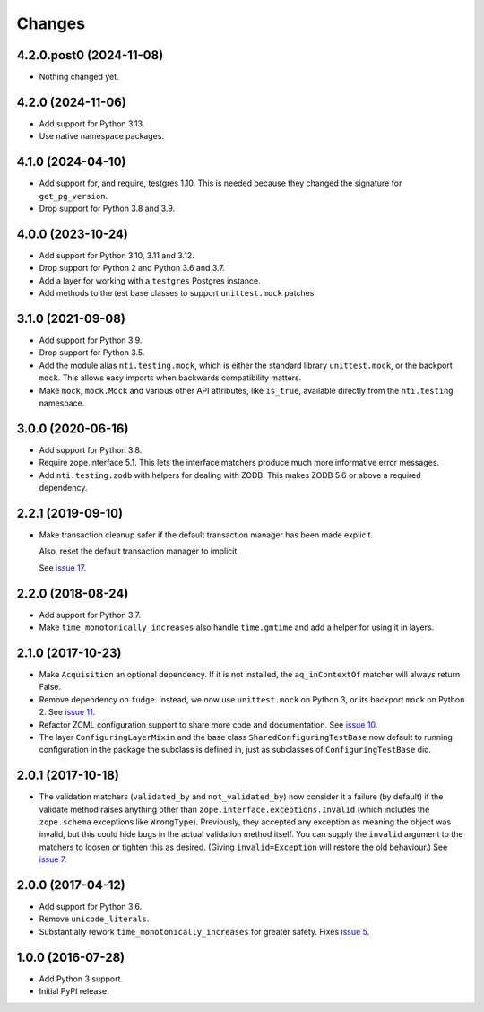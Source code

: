 =========
 Changes
=========

4.2.0.post0 (2024-11-08)
========================

- Nothing changed yet.


4.2.0 (2024-11-06)
==================

- Add support for Python 3.13.
- Use native namespace packages.


4.1.0 (2024-04-10)
==================

- Add support for, and require, testgres 1.10. This is needed because
  they changed the signature for ``get_pg_version``.
- Drop support for Python 3.8 and 3.9.


4.0.0 (2023-10-24)
==================

- Add support for Python 3.10, 3.11 and 3.12.
- Drop support for Python 2 and Python 3.6 and 3.7.
- Add a layer for working with a ``testgres`` Postgres instance.
- Add methods to the test base classes to support ``unittest.mock`` patches.


3.1.0 (2021-09-08)
==================

- Add support for Python 3.9.

- Drop support for Python 3.5.

- Add the module alias ``nti.testing.mock``, which is either the
  standard library ``unittest.mock``, or the backport ``mock``. This
  allows easy imports when backwards compatibility matters.

- Make ``mock``, ``mock.Mock`` and various other API attributes,
  like ``is_true``, available directly from the ``nti.testing`` namespace.

3.0.0 (2020-06-16)
==================

- Add support for Python 3.8.

- Require zope.interface 5.1. This lets the interface matchers produce
  much more informative error messages.

- Add ``nti.testing.zodb`` with helpers for dealing with ZODB. This
  makes ZODB 5.6 or above a required dependency.

2.2.1 (2019-09-10)
==================

- Make transaction cleanup safer if the default transaction manager
  has been made explicit.

  Also, reset the default transaction manager to implicit.

  See `issue 17 <https://github.com/NextThought/nti.testing/issues/17>`_.


2.2.0 (2018-08-24)
==================

- Add support for Python 3.7.

- Make ``time_monotonically_increases`` also handle ``time.gmtime``
  and add a helper for using it in layers.


2.1.0 (2017-10-23)
==================

- Make ``Acquisition`` an optional dependency. If it is not installed,
  the ``aq_inContextOf`` matcher will always return False.

- Remove dependency on ``fudge``. Instead, we now use ``unittest.mock`` on
  Python 3, or its backport ``mock`` on Python 2. See `issue 11
  <https://github.com/NextThought/nti.testing/issues/11>`_.

- Refactor ZCML configuration support to share more code and
  documentation. See `issue 10
  <https://github.com/NextThought/nti.testing/issues/10>`_.

- The layer ``ConfiguringLayerMixin`` and the base class
  ``SharedConfiguringTestBase`` now default to running
  configuration in the package the subclass is defined in, just as
  subclasses of ``ConfiguringTestBase`` did.

2.0.1 (2017-10-18)
==================

- The validation matchers (``validated_by`` and ``not_validated_by``)
  now consider it a failure (by default) if the validate method raises
  anything other than ``zope.interface.exceptions.Invalid`` (which
  includes the ``zope.schema`` exceptions like ``WrongType``).
  Previously, they accepted any exception as meaning the object was
  invalid, but this could hide bugs in the actual validation method
  itself. You can supply the ``invalid`` argument to the matchers to
  loosen or tighten this as desired. (Giving ``invalid=Exception``
  will restore the old behaviour.)
  See `issue 7 <https://github.com/NextThought/nti.testing/issues/7>`_.


2.0.0 (2017-04-12)
==================

- Add support for Python 3.6.

- Remove ``unicode_literals``.

- Substantially rework ``time_monotonically_increases`` for greater
  safety. Fixes `issue 5 <https://github.com/NextThought/nti.testing/issues/5>`_.

1.0.0 (2016-07-28)
==================

- Add Python 3 support.

- Initial PyPI release.
